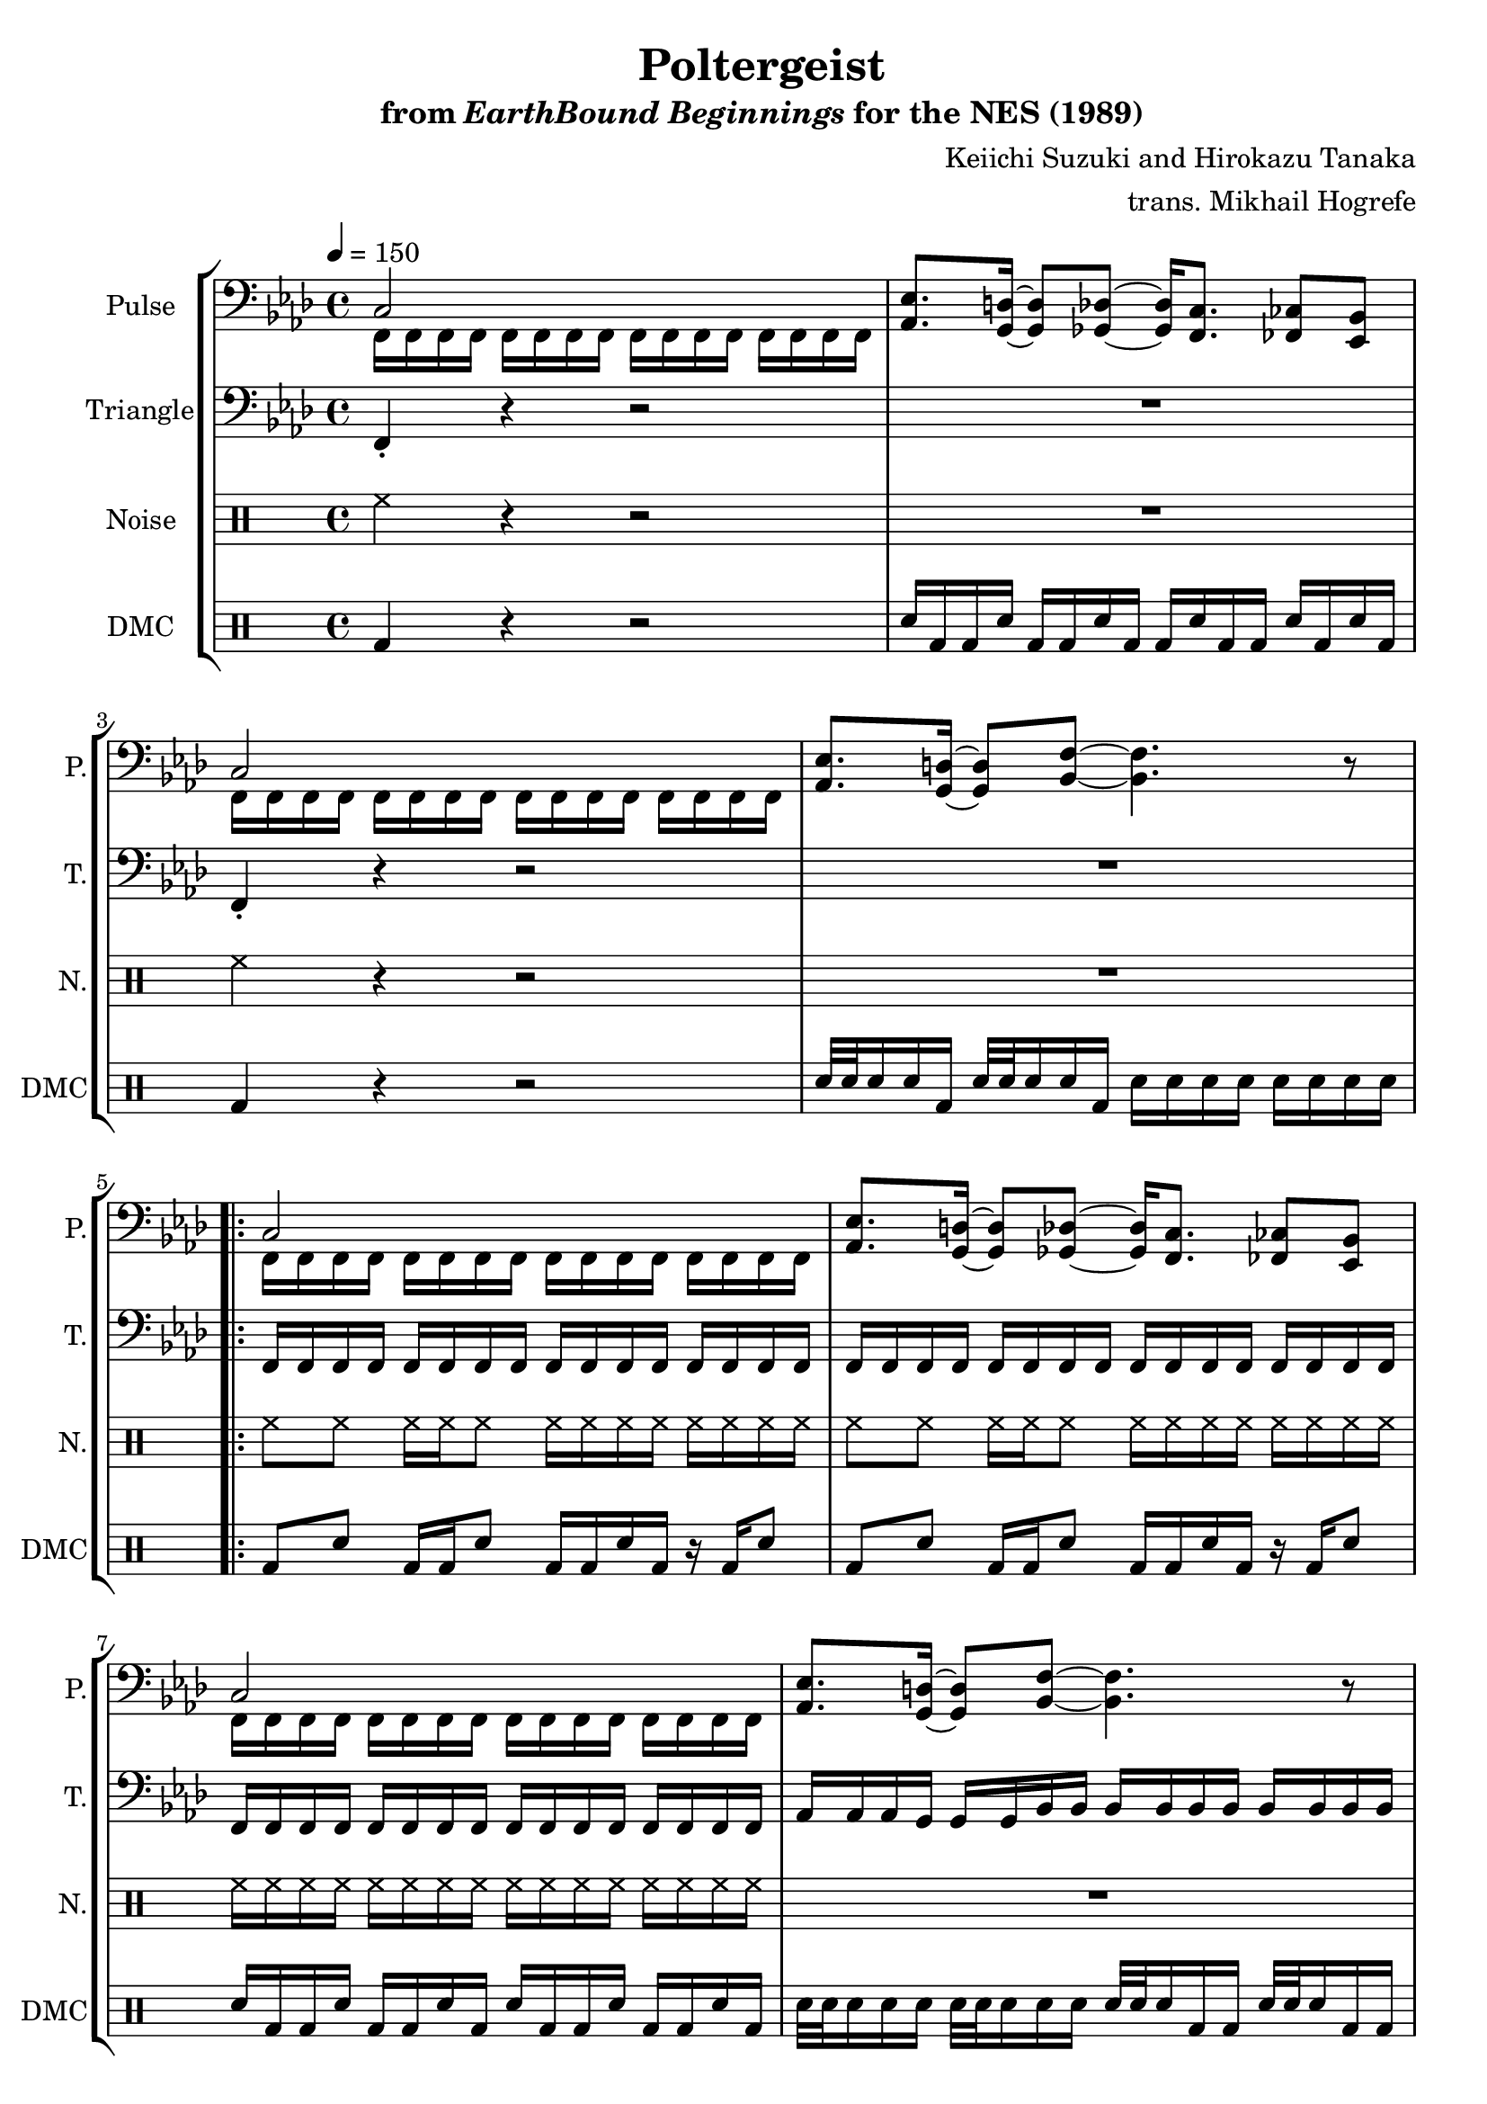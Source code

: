 \version "2.24.3"

\paper {
  left-margin = 0.6\in
}

\book {
    \header {
        title = "Poltergeist"
        subtitle = \markup { "from" {\italic "EarthBound Beginnings"} "for the NES (1989)" }
        composer = "Keiichi Suzuki and Hirokazu Tanaka"
        arranger = "trans. Mikhail Hogrefe"
    }

    \score {
        {
            \new StaffGroup <<
                \new Staff \relative c {
                    \set Staff.instrumentName = "Pulse"
                    \set Staff.shortInstrumentName = "P."
\tempo 4 = 150
\clef bass
\key f \minor

<<{ c2 }\\{ f,16 f f f f f f f f f f f f f f f | }>>
<aes ees'>8. <g d'>16 ~ 8 <ges des'>8 ~ 16 <f c'>8. <fes ces'>8 <ees bes'> |
<<{ c'2 }\\{ f,16 f f f f f f f f f f f f f f f | }>>
<aes ees'>8. <g d'>16 ~ 8 <bes f'>8 ~ 4. r8 |

                    \repeat volta 2 {
\repeat unfold 5 {
<<{ c2 }\\{ f,16 f f f f f f f f f f f f f f f | }>>
<aes ees'>8. <g d'>16 ~ 8 <ges des'>8 ~ 16 <f c'>8. <fes ces'>8 <ees bes'> |
<<{ c'2 }\\{ f,16 f f f f f f f f f f f f f f f | }>>
<aes ees'>8. <g d'>16 ~ 8 <bes f'>8 ~ 4. r8 |
\repeat unfold 2 {
<c g'>2 <des aes'> |
<ees bes'>2 <des aes'> |
}
}
                    }
\once \override Score.RehearsalMark.self-alignment-X = #RIGHT
\mark \markup { \fontsize #-2 "Loop forever" }
                }

                \new Staff \relative c, {
                    \set Staff.instrumentName = "Triangle"
                    \set Staff.shortInstrumentName = "T."
\key f \minor
\clef bass
f4-. r r2 |
R1 |
f4-. r r2 |
R1 |

\repeat unfold 5 {
\repeat unfold 3 { f16 f f f f f f f f f f f f f f f | }
aes16 aes aes g g g bes bes bes bes bes bes bes bes bes bes |
\repeat unfold 2 { c16 c c c c c c c c c c c c c c c | }
\repeat unfold 2 { c,16 c' c, c' c, c' c, c' c, c' c, c' c, c' c, c' | }
}
                }

                \new DrumStaff {
                    \drummode {
                        \set Staff.instrumentName="Noise"
                        \set Staff.shortInstrumentName="N."
\repeat unfold 2 {
hh4 r r2 |
R1 |
}

\repeat unfold 2 {
\repeat unfold 2 { hh8 hh hh16 hh hh8 hh16 hh hh hh hh hh hh hh | }
hh16 hh hh hh hh hh hh hh hh hh hh hh hh hh hh hh |
R1 |
\repeat percent 15 { hh8 hh hh16 hh hh8 hh16 hh hh hh hh hh hh hh | }
R1 |
}
                    }
                }

                \new DrumStaff {
                    \drummode {
                        \set Staff.instrumentName="DMC"
                        \set Staff.shortInstrumentName="DMC"
bd4 r r2 |
sn16 bd bd sn bd bd sn bd bd sn bd bd sn bd sn bd |
bd4 r r2 |
sn32 sn sn16 sn bd sn32 sn sn16 sn bd sn sn sn sn sn sn sn sn |

\repeat unfold 2 {
\repeat unfold 2 { bd8 sn bd16 bd sn8 bd16 bd sn bd r bd sn8 | }
sn16 bd bd sn bd bd sn bd sn bd bd sn bd bd sn bd |
sn32 sn sn16 sn sn sn32 sn sn16 sn sn sn32 sn sn16 bd bd sn32 sn sn16 bd bd |
\repeat percent 15 { bd8 sn bd16 bd sn8 bd16 bd sn bd r bd sn8 | }
sn2:32 bd32 bd sn16 sn sn sn bd bd bd |
}
                    }
                }
            >>
        }
        \layout {
            \context {
                \Staff
                \RemoveEmptyStaves
            }
            \context {
                \DrumStaff
                \RemoveEmptyStaves
            }
        }
    }
}
